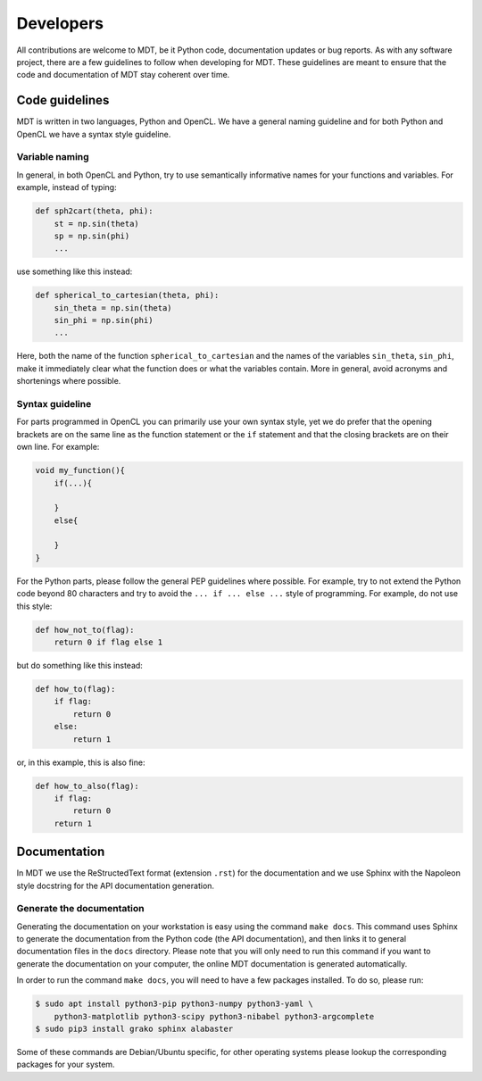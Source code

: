 **********
Developers
**********
All contributions are welcome to MDT, be it Python code, documentation updates or bug reports.
As with any software project, there are a few guidelines to follow when developing for MDT.
These guidelines are meant to ensure that the code and documentation of MDT stay coherent over time.


Code guidelines
===============
MDT is written in two languages, Python and OpenCL. We have a general naming guideline and for both Python and OpenCL we have a syntax style guideline.


Variable naming
^^^^^^^^^^^^^^^
In general, in both OpenCL and Python, try to use semantically informative names for your functions and variables.
For example, instead of typing:

.. code-block:: python

    def sph2cart(theta, phi):
        st = np.sin(theta)
        sp = np.sin(phi)
        ...

use something like this instead:

.. code-block:: python

    def spherical_to_cartesian(theta, phi):
        sin_theta = np.sin(theta)
        sin_phi = np.sin(phi)
        ...

Here, both the name of the function ``spherical_to_cartesian`` and the names of the variables ``sin_theta``, ``sin_phi``, make it immediately clear what
the function does or what the variables contain. More in general, avoid acronyms and shortenings where possible.


Syntax guideline
^^^^^^^^^^^^^^^^
For parts programmed in OpenCL you can primarily use your own syntax style, yet we do prefer that the opening brackets are on the same line as
the function statement or the ``if`` statement and that the closing brackets are on their own line. For example:

.. code-block:: c

    void my_function(){
        if(...){

        }
        else{

        }
    }

For the Python parts, please follow the general PEP guidelines where possible.
For example, try to not extend the Python code beyond 80 characters and try to avoid the ``... if ... else ...`` style of programming.
For example, do not use this style:

.. code-block:: python

    def how_not_to(flag):
        return 0 if flag else 1

but do something like this instead:

.. code-block:: python

    def how_to(flag):
        if flag:
            return 0
        else:
            return 1

or, in this example, this is also fine:

.. code-block:: python

    def how_to_also(flag):
        if flag:
            return 0
        return 1


Documentation
=============
In MDT we use the ReStructedText format (extension ``.rst``) for the documentation and we use Sphinx with the Napoleon style docstring for the API documentation generation.


Generate the documentation
^^^^^^^^^^^^^^^^^^^^^^^^^^
Generating the documentation on your workstation is easy using the command ``make docs``.
This command uses Sphinx to generate the documentation from the Python code (the API documentation), and then links it to general documentation files in the ``docs`` directory.
Please note that you will only need to run this command if you want to generate the documentation on your computer, the online MDT documentation is generated automatically.

In order to run the command ``make docs``, you will need to have a few packages installed. To do so, please run:

.. code-block:: bash

    $ sudo apt install python3-pip python3-numpy python3-yaml \
        python3-matplotlib python3-scipy python3-nibabel python3-argcomplete
    $ sudo pip3 install grako sphinx alabaster

Some of these commands are Debian/Ubuntu specific, for other operating systems please lookup the corresponding packages for your system.
